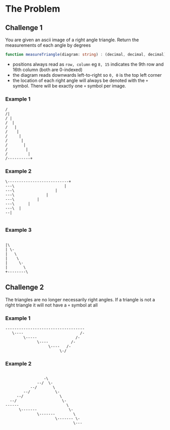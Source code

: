 * The Problem
** Challenge 1 
   You are given an ascii image of a right angle triangle. Return the measurements of each angle by degrees
 
   #+begin_src typescript :eval none :exports code
     function measureTriangle(diagram: string) : (decimal, decimal, decimal)
   #+end_src
 
   - positions always read as =row, column= eg =8, 15= indicates the 9th row and 16th column (both are 0-indexed)
   - the diagram reads downwards left-to-right so =0, 0= is the top left corner
   - the location of each right angle will always be denoted with the =+= symbol. There will be exactly one =+= symbol per image.

*** Example 1
    #+begin_src artist :exports code
      /
      /|
      / |
      /  |
      /   |
      /    |
      /     |
      /      |
      /       |
      /        |
      /         |
      /----------+
    #+end_src

*** Example 2
    #+begin_src artist :exports code
      \---------------------------+
      ---\                      |
      ---\                  |
      ---\              |
      ---\          |
      ---\      |
      ---\  |
      --|

    #+end_src
  

*** Example 3 
    #+begin_src artist

      |\
      | \-
      |   \
      |    \
      |     \-
      |       \
      +--------\
    #+end_src
  
** Challenge 2
   
   The triangles are no longer necessarily right angles. If a triangle is not a right triangle it will not have a =+= symbol at all
  
*** Example 1 
    #+begin_src artist :exports code
      -----------------------------------
         \----                         /-
              \-----                 /-
                    \----          /-
                         \----   /-
                              \-/
   #+end_src

*** Example 2
   #+begin_src artist :exports code

                      -\
                   --/  \-
                --/       \
             --/           \-
          --/                \
       --/                    \-
     ------                     \
           \-------              \-
                   \-------        \
                           \------- \-
                                   \---
   #+end_src
